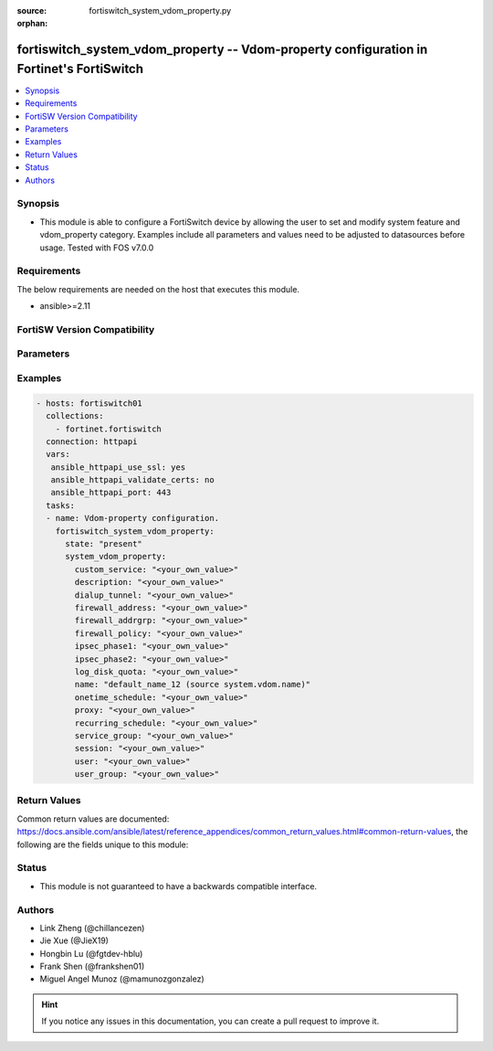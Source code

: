 :source: fortiswitch_system_vdom_property.py

:orphan:

.. fortiswitch_system_vdom_property:

fortiswitch_system_vdom_property -- Vdom-property configuration in Fortinet's FortiSwitch
+++++++++++++++++++++++++++++++++++++++++++++++++++++++++++++++++++++++++++++++++++++++++

.. versionadded:: 1.0.0

.. contents::
   :local:
   :depth: 1


Synopsis
--------
- This module is able to configure a FortiSwitch device by allowing the user to set and modify system feature and vdom_property category. Examples include all parameters and values need to be adjusted to datasources before usage. Tested with FOS v7.0.0



Requirements
------------
The below requirements are needed on the host that executes this module.

- ansible>=2.11


FortiSW Version Compatibility
-----------------------------


.. raw:: html

 <br>
 <table>
 <tr>
 <td></td>
 <td><code class="docutils literal notranslate">v7.0.0 </code></td>
 <td><code class="docutils literal notranslate">v7.0.1 </code></td>
 <td><code class="docutils literal notranslate">v7.0.2 </code></td>
 <td><code class="docutils literal notranslate">v7.0.3 </code></td>
 <td><code class="docutils literal notranslate">v7.0.4 </code></td>
 <td><code class="docutils literal notranslate">v7.0.5 </code></td>
 <td><code class="docutils literal notranslate">v7.0.6 </code></td>
 <td><code class="docutils literal notranslate">v7.2.1 </code></td>
 <td><code class="docutils literal notranslate">v7.2.2 </code></td>
 <td><code class="docutils literal notranslate">v7.2.3 </code></td>
 </tr>
 <tr>
 <td>fortiswitch_system_vdom_property</td>
 <td>yes</td>
 <td>yes</td>
 <td>yes</td>
 <td>yes</td>
 <td>yes</td>
 <td>yes</td>
 <td>yes</td>
 <td>yes</td>
 <td>yes</td>
 <td>yes</td>
 </tr>
 </table>
 <p>



Parameters
----------


.. raw:: html

    <ul>
    <li> <span class="li-head">enable_log</span> - Enable/Disable logging for task. <span class="li-normal">type: bool</span> <span class="li-required">required: false</span> <span class="li-normal">default: False</span> </li>
    <li> <span class="li-head">member_path</span> - Member attribute path to operate on. <span class="li-normal">type: str</span> </li>
    <li> <span class="li-head">member_state</span> - Add or delete a member under specified attribute path. <span class="li-normal">type: str</span> <span class="li-normal">choices: present, absent</span> </li>
    <li> <span class="li-head">state</span> - Indicates whether to create or remove the object. <span class="li-normal">type: str</span> <span class="li-required">required: true</span> <span class="li-normal">choices: present, absent</span> </li>
    <li> <span class="li-head">system_vdom_property</span> - Vdom-property configuration. <span class="li-normal">type: dict</span> </li>
        <ul class="ul-self">
        <li> <span class="li-head">custom_service</span> - Maximum number [guaranteed number] of firewall custom services. <span class="li-normal">type: str</span> </li>
        <li> <span class="li-head">description</span> - Description. <span class="li-normal">type: str</span> </li>
        <li> <span class="li-head">dialup_tunnel</span> - Maximum number [guaranteed number] of dial-up tunnels. <span class="li-normal">type: str</span> </li>
        <li> <span class="li-head">firewall_address</span> - Maximum number [guaranteed number] of firewall addresses. <span class="li-normal">type: str</span> </li>
        <li> <span class="li-head">firewall_addrgrp</span> - Maximum number [guaranteed number] of firewall address groups. <span class="li-normal">type: str</span> </li>
        <li> <span class="li-head">firewall_policy</span> - Maximum number [guaranteed number] of firewall policies. <span class="li-normal">type: str</span> </li>
        <li> <span class="li-head">ipsec_phase1</span> - Maximum number [guaranteed number] of vpn ipsec phase1 tunnels. <span class="li-normal">type: str</span> </li>
        <li> <span class="li-head">ipsec_phase2</span> - Maximum number [guaranteed number] of vpn ipsec phase2 tunnels. <span class="li-normal">type: str</span> </li>
        <li> <span class="li-head">log_disk_quota</span> - Log disk quota in MB. <span class="li-normal">type: str</span> </li>
        <li> <span class="li-head">name</span> - Vdom name. <span class="li-normal">type: str</span> <span class="li-required">required: true</span> </li>
        <li> <span class="li-head">onetime_schedule</span> - Maximum number [guaranteed number] of firewall one-time schedules. <span class="li-normal">type: str</span> </li>
        <li> <span class="li-head">proxy</span> - Maximum number [guaranteed number] of concurrent proxy users. <span class="li-normal">type: str</span> </li>
        <li> <span class="li-head">recurring_schedule</span> - Maximum number [guaranteed number] of firewall recurring schedules. <span class="li-normal">type: str</span> </li>
        <li> <span class="li-head">service_group</span> - Maximum number [guaranteed number] of firewall service groups. <span class="li-normal">type: str</span> </li>
        <li> <span class="li-head">session</span> - Maximum number [guaranteed number] of sessions. <span class="li-normal">type: str</span> </li>
        <li> <span class="li-head">user</span> - Maximum number [guaranteed number] of local users. <span class="li-normal">type: str</span> </li>
        <li> <span class="li-head">user_group</span> - Maximum number [guaranteed number] of user groups. <span class="li-normal">type: str</span> </li>
        </ul>
    </ul>


Examples
--------

.. code-block:: yaml+jinja
    
    - hosts: fortiswitch01
      collections:
        - fortinet.fortiswitch
      connection: httpapi
      vars:
       ansible_httpapi_use_ssl: yes
       ansible_httpapi_validate_certs: no
       ansible_httpapi_port: 443
      tasks:
      - name: Vdom-property configuration.
        fortiswitch_system_vdom_property:
          state: "present"
          system_vdom_property:
            custom_service: "<your_own_value>"
            description: "<your_own_value>"
            dialup_tunnel: "<your_own_value>"
            firewall_address: "<your_own_value>"
            firewall_addrgrp: "<your_own_value>"
            firewall_policy: "<your_own_value>"
            ipsec_phase1: "<your_own_value>"
            ipsec_phase2: "<your_own_value>"
            log_disk_quota: "<your_own_value>"
            name: "default_name_12 (source system.vdom.name)"
            onetime_schedule: "<your_own_value>"
            proxy: "<your_own_value>"
            recurring_schedule: "<your_own_value>"
            service_group: "<your_own_value>"
            session: "<your_own_value>"
            user: "<your_own_value>"
            user_group: "<your_own_value>"
    


Return Values
-------------
Common return values are documented: https://docs.ansible.com/ansible/latest/reference_appendices/common_return_values.html#common-return-values, the following are the fields unique to this module:

.. raw:: html

    <ul>

    <li> <span class="li-return">build</span> - Build number of the fortiSwitch image <span class="li-normal">returned: always</span> <span class="li-normal">type: str</span> <span class="li-normal">sample: 1547</span></li>
    <li> <span class="li-return">http_method</span> - Last method used to provision the content into FortiSwitch <span class="li-normal">returned: always</span> <span class="li-normal">type: str</span> <span class="li-normal">sample: PUT</span></li>
    <li> <span class="li-return">http_status</span> - Last result given by FortiSwitch on last operation applied <span class="li-normal">returned: always</span> <span class="li-normal">type: str</span> <span class="li-normal">sample: 200</span></li>
    <li> <span class="li-return">mkey</span> - Master key (id) used in the last call to FortiSwitch <span class="li-normal">returned: success</span> <span class="li-normal">type: str</span> <span class="li-normal">sample: id</span></li>
    <li> <span class="li-return">name</span> - Name of the table used to fulfill the request <span class="li-normal">returned: always</span> <span class="li-normal">type: str</span> <span class="li-normal">sample: urlfilter</span></li>
    <li> <span class="li-return">path</span> - Path of the table used to fulfill the request <span class="li-normal">returned: always</span> <span class="li-normal">type: str</span> <span class="li-normal">sample: webfilter</span></li>
    <li> <span class="li-return">serial</span> - Serial number of the unit <span class="li-normal">returned: always</span> <span class="li-normal">type: str</span> <span class="li-normal">sample: FS1D243Z13000122</span></li>
    <li> <span class="li-return">status</span> - Indication of the operation's result <span class="li-normal">returned: always</span> <span class="li-normal">type: str</span> <span class="li-normal">sample: success</span></li>
    <li> <span class="li-return">version</span> - Version of the FortiSwitch <span class="li-normal">returned: always</span> <span class="li-normal">type: str</span> <span class="li-normal">sample: v7.0.0</span></li>
    </ul>

Status
------

- This module is not guaranteed to have a backwards compatible interface.


Authors
-------

- Link Zheng (@chillancezen)
- Jie Xue (@JieX19)
- Hongbin Lu (@fgtdev-hblu)
- Frank Shen (@frankshen01)
- Miguel Angel Munoz (@mamunozgonzalez)


.. hint::
    If you notice any issues in this documentation, you can create a pull request to improve it.
